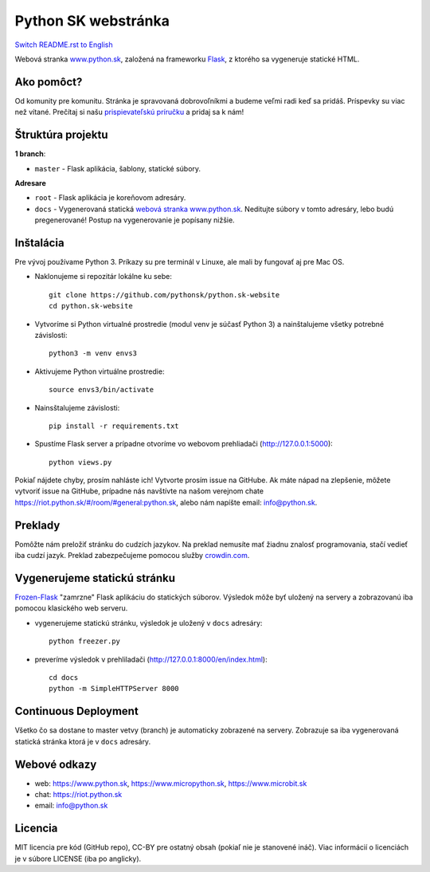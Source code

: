 Python SK webstránka
####################

.. image:: https://d322cqt584bo4o.cloudfront.net/pythonsk-website/localized.svg

`Switch README.rst to English <https://github.com/pythonsk/python.sk-website/blob/master/translations/en/README.rst>`_

Webová stranka `www.python.sk <https://www.python.sk>`_, založená na frameworku `Flask <http://flask.pocoo.org/>`_, z ktorého sa vygeneruje statické HTML.

Ako pomôct?
-----------

Od komunity pre komunitu. Stránka je spravovaná dobrovoľníkmi a budeme veľmi radi keď sa pridáš. Príspevky su viac než vítané. Prečítaj si našu `prispievateľskú príručku <https://github.com/pythonsk/python.sk-website/blob/master/CONTRIBUTING.rst>`_ a pridaj sa k nám!


Štruktúra projektu
------------------

**1 branch**:

- ``master`` - Flask aplikácia, šablony, statické súbory.

**Adresare**

- ``root`` - Flask aplikácia je koreňovom adresáry.
- ``docs`` - Vygenerovaná statická `webová stranka www.python.sk <https://www.python.sk>`_. Neditujte súbory v tomto adresáry, lebo budú pregenerované! Postup na vygenerovanie je popísany nižšie.


Inštalácia
----------

Pre vývoj používame Python 3. Príkazy su pre terminál v Linuxe, ale mali by fungovať aj pre Mac OS.

- Naklonujeme si repozitár lokálne ku sebe::

    git clone https://github.com/pythonsk/python.sk-website
    cd python.sk-website

- Vytvoríme si Python virtualné prostredie (modul venv je súčasť Python 3) a nainštalujeme všetky potrebné závislosti::

    python3 -m venv envs3

- Aktivujeme Python virtuálne prostredie::

    source envs3/bin/activate

- Nainsštalujeme závislosti::

    pip install -r requirements.txt

- Spustíme Flask server a prípadne otvoríme vo webovom prehliadači (http://127.0.0.1:5000)::

    python views.py


Pokiaľ nájdete chyby, prosím nahláste ich! Vytvorte prosím issue na GitHube. Ak máte nápad na zlepšenie, môžete vytvoriť issue na GitHube, prípadne nás navštívte na našom verejnom chate
`<https://riot.python.sk/#/room/#general:python.sk>`_, alebo nám napíšte email: `info@python.sk <mailto:info@python.sk>`_.


Preklady
--------

Pomôžte nám preložiť stránku do cudzích jazykov. Na preklad nemusíte mať žiadnu znalosť programovania, stačí vedieť iba cudzí jazyk. Preklad zabezpečujeme pomocou služby `crowdin.com <https://crowdin.com/project/pythonsk-website>`_.


Vygenerujeme statickú stránku
-----------------------------

`Frozen-Flask <https://pythonhosted.org/Frozen-Flask/>`_ "zamrzne" Flask aplikáciu do statických súborov. Výsledok môže byť uložený na servery a zobrazovanú iba pomocou klasického web serveru.

- vygenerujeme statickú stránku, výsledok je uložený v ``docs`` adresáry::

    python freezer.py

- preveríme výsledok v prehliladači (http://127.0.0.1:8000/en/index.html)::

    cd docs
    python -m SimpleHTTPServer 8000


Continuous Deployment
---------------------

Všetko čo sa dostane to master vetvy (branch) je automaticky zobrazené na servery. Zobrazuje sa iba vygenerovaná statická stránka ktorá je v ``docs`` adresáry.


Webové odkazy
-------------

- web: `https://www.python.sk <https://www.python.sk/>`_, `https://www.micropython.sk <https://www.micropython.sk/>`_, `https://www.microbit.sk <https://www.microbit.sk/>`_
- chat: `https://riot.python.sk <https://riot.python.sk/#/room/#general:python.sk>`_
- email: `info@python.sk <mailto:info@python.sk>`_

Licencia 
--------

MIT licencia pre kód (GitHub repo), CC-BY pre ostatný obsah (pokiaľ nie je stanovené ináč). Viac informácií o licenciách je v súbore LICENSE (iba po anglicky).
